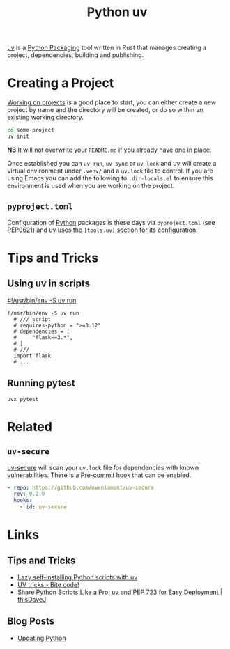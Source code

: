 :PROPERTIES:
:ID:       99d3e5a1-bf9b-44f3-afc9-fed5ffead7bd
:mtime:    20250808163339 20250328161643 20241222103302 20241216094907 20241215174459 20241122002308 20241017134853
:ctime:    20241017134853
:END:
#+TITLE: Python uv
#+FILETAGS: :python:packaging:

[[https://docs.astral.sh/uv/][uv]] is a [[id:bb57f65e-58f4-45de-9620-901dc998f6d6][Python Packaging]] tool written in Rust that manages creating a project, dependencies, building and publishing.

* Creating a Project

[[https://docs.astral.sh/uv/guides/projects/][Working on projects]] is a good place to start, you can either create a new project by name and the directory will be
created, or do so within an existing working directory.
#+begin_src bash
cd some-project
uv init
#+end_src

**NB** It will not overwrite your ~README.md~ if you already have one in place.

Once established you can ~uv run~, ~uv sync~ or ~uv lock~ and uv will create a virtual environment under ~.venv/~ and a
~uv.lock~ file to control. If you are using Emacs you can add the following to ~.dir-locals.el~ to ensure this
environment is used when you are working on the project.

** ~pyproject.toml~

Configuration of [[id:5b5d1562-ecb4-4199-b530-e7993723e112][Python]] packages is these days via ~pyproject.toml~ (see [[https://peps.python.org/pep-0621/][PEP0621]]) and uv uses the ~[tools.uv]~ section
for its configuration.

* Tips and Tricks

** Using uv in scripts

[[https://simonwillison.net/2024/Aug/21/usrbinenv-uv-run/][#!/usr/bin/env -S uv run]]

#+begin_src
 !/usr/bin/env -S uv run
   # /// script
   # requires-python = ">=3.12"
   # dependencies = [
   #     "flask==3.*",
   # ]
   # ///
   import flask
   # ...
#+end_src

** Running pytest

#+begin_src
uvx pytest
#+end_src

* Related

** ~uv-secure~

[[https://github.com/owenlamont/uv-secure][uv-secure]] will scan your ~uv.lock~ file for dependencies with known vulnerabilities. There is a [[id:c76767c4-2a49-42f8-a323-a6d6105e0bce][Pre-commit]] hook that can
be enabled.

#+begin_src yaml
  - repo: https://github.com/owenlamont/uv-secure
    rev: 0.2.0
    hooks:
      - id: uv-secure
#+end_src

* Links

** Tips and Tricks

+ [[https://treyhunner.com/2024/12/lazy-self-installing-python-scripts-with-uv/][Lazy self-installing Python scripts with uv]]
+ [[https://www.bitecode.dev/p/uv-tricks][UV tricks - Bite code!]]
+ [[https://thisdavej.com/share-python-scripts-like-a-pro-uv-and-pep-723-for-easy-deployment/][Share Python Scripts Like a Pro: uv and PEP 723 for Easy Deployment | thisDaveJ]]

** Blog Posts

+ [[https://www.mostlypython.com/updating-python/][Updating Python]]
